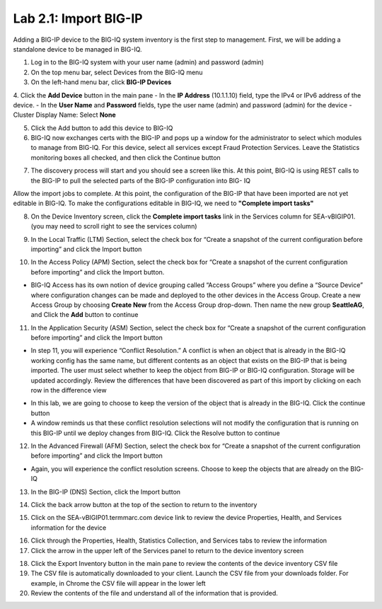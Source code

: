 Lab 2.1: Import BIG-IP
----------------------

Adding a BIG-IP device to the BIG-IQ system inventory is the first step to management. First, we will be adding a standalone device to be managed in BIG-IQ.

1. Log in to the BIG-IQ system with your user name (admin) and password (admin)
2. On the top menu bar, select Devices from the BIG-IQ menu
3. On the left-hand menu bar, click **BIG-IP Devices**
4. Click the **Add Device** button in the main pane
- In the **IP Address** (10.1.1.10) field, type the IPv4 or IPv6 address of the device.
- In the **User Name** and **Password** fields, type the user name (admin) and password (admin) for the device
- Cluster Display Name: Select **None**

.. image:: ../pictures/module2/img_module2_lab2_1.png
  :align: center
  :scale: 50%

5. Click the Add button to add this device to BIG-IQ
6. BIG-IQ now exchanges certs with the BIG-IP and pops up a window for the administrator to select which modules to manage from BIG-IQ. For this device, select all services except Fraud Protection Services. Leave the Statistics monitoring boxes all checked, and then click the Continue button

.. image:: ../pictures/module2/img_module2_lab2_2.png
  :align: center
  :scale: 50%

7. The discovery process will start and you should see a screen like this. At this point, BIG-IQ is using REST calls to the BIG-IP to pull the selected parts of the BIG-IP configuration into BIG- IQ

.. image:: ../pictures/module2/img_module2_lab2_3.png
  :align: center
  :scale: 50%

Allow the import jobs to complete. At this point, the configuration of the BIG-IP that have been imported are not yet editable in BIG-IQ. To make the configurations editable in BIG-IQ, we need to **"Complete import tasks"**

8. On the Device Inventory screen, click the **Complete import tasks** link in the Services column for SEA-vBIGIP01. (you may need to scroll right to see the services column)

.. image:: ../pictures/module2/img_module2_lab2_4.png
  :align: center
  :scale: 50%

9. In the Local Traffic (LTM) Section, select the check box for “Create a snapshot of the current configuration before importing” and click the Import button

.. image:: ../pictures/module2/img_module2_lab2_5.png
  :align: center
  :scale: 50%

10. In the Access Policy (APM) Section, select the check box for “Create a snapshot of the current configuration before importing” and click the Import button.

.. image:: ../pictures/module2/img_module2_lab2_6.png
  :align: center
  :scale: 50%

- BIG-IQ Access has its own notion of device grouping called “Access Groups” where you define a “Source Device” where configuration changes can be made and deployed to the other devices in the Access Group. Create a new Access Group by choosing **Create New** from the Access Group drop-down. Then name the new group **SeattleAG**, and Click the **Add** button to continue

.. image:: ../pictures/module2/img_module2_lab2_7.png
  :align: center
  :scale: 50%

11. In the Application Security (ASM) Section, select the check box for “Create a snapshot of the current configuration before importing” and click the Import button

.. image:: ../pictures/module2/img_module2_lab2_8.png
  :align: center
  :scale: 50%

- In step 11, you will experience “Conflict Resolution.” A conflict is when an object that is already in the BIG-IQ working config has the same name, but different contents as an object that exists on the BIG-IP that is being imported. The user must select whether to keep the object from BIG-IP or BIG-IQ configuration. Storage will be updated accordingly. Review the differences that have been discovered as part of this import by clicking on each row in the difference view

.. image:: ../pictures/module2/img_module2_lab2_9.png
  :align: center
  :scale: 50%

- In this lab, we are going to choose to keep the version of the object that is already in the BIG-IQ. Click the continue button
- A window reminds us that these conflict resolution selections will not modify the configuration that is running on this BIG-IP until we deploy changes from BIG-IQ. Click the Resolve button to continue

.. image:: ../pictures/module2/img_module2_lab2_10.png
  :align: center
  :scale: 50%

12. In the Advanced Firewall (AFM) Section, select the check box for “Create a snapshot of the current configuration before importing” and click the Import button

.. image:: ../pictures/module2/img_module2_lab2_11.png
  :align: center
  :scale: 50%

- Again, you will experience the conflict resolution screens. Choose to keep the objects that are already on the BIG-IQ

13. In the BIG-IP (DNS) Section, click the Import button

.. image:: ../pictures/module2/img_module2_lab2_12.png
  :align: center
  :scale: 50%

14. Click the back arrow button at the top of the section to return to the inventory

.. image:: ../pictures/module2/img_module2_lab2_13.png
  :align: center
  :scale: 50%

15. Click on the SEA-vBIGIP01.termmarc.com device link to review the device Properties, Health, and Services information for the device

.. image:: ../pictures/module2/img_module2_lab2_14.png
  :align: center
  :scale: 50%

16. Click through the Properties, Health, Statistics Collection, and Services tabs to review the information

17. Click the arrow in the upper left of the Services panel to return to the device inventory screen

.. image:: ../pictures/module2/img_module2_lab2_15.png
  :align: center
  :scale: 50%

18. Click the Export Inventory button in the main pane to review the contents of the device inventory CSV file

19. The CSV file is automatically downloaded to your client. Launch the CSV file from your downloads folder. For example, in Chrome the CSV file will appear in the lower left

20. Review the contents of the file and understand all of the information that is provided.
